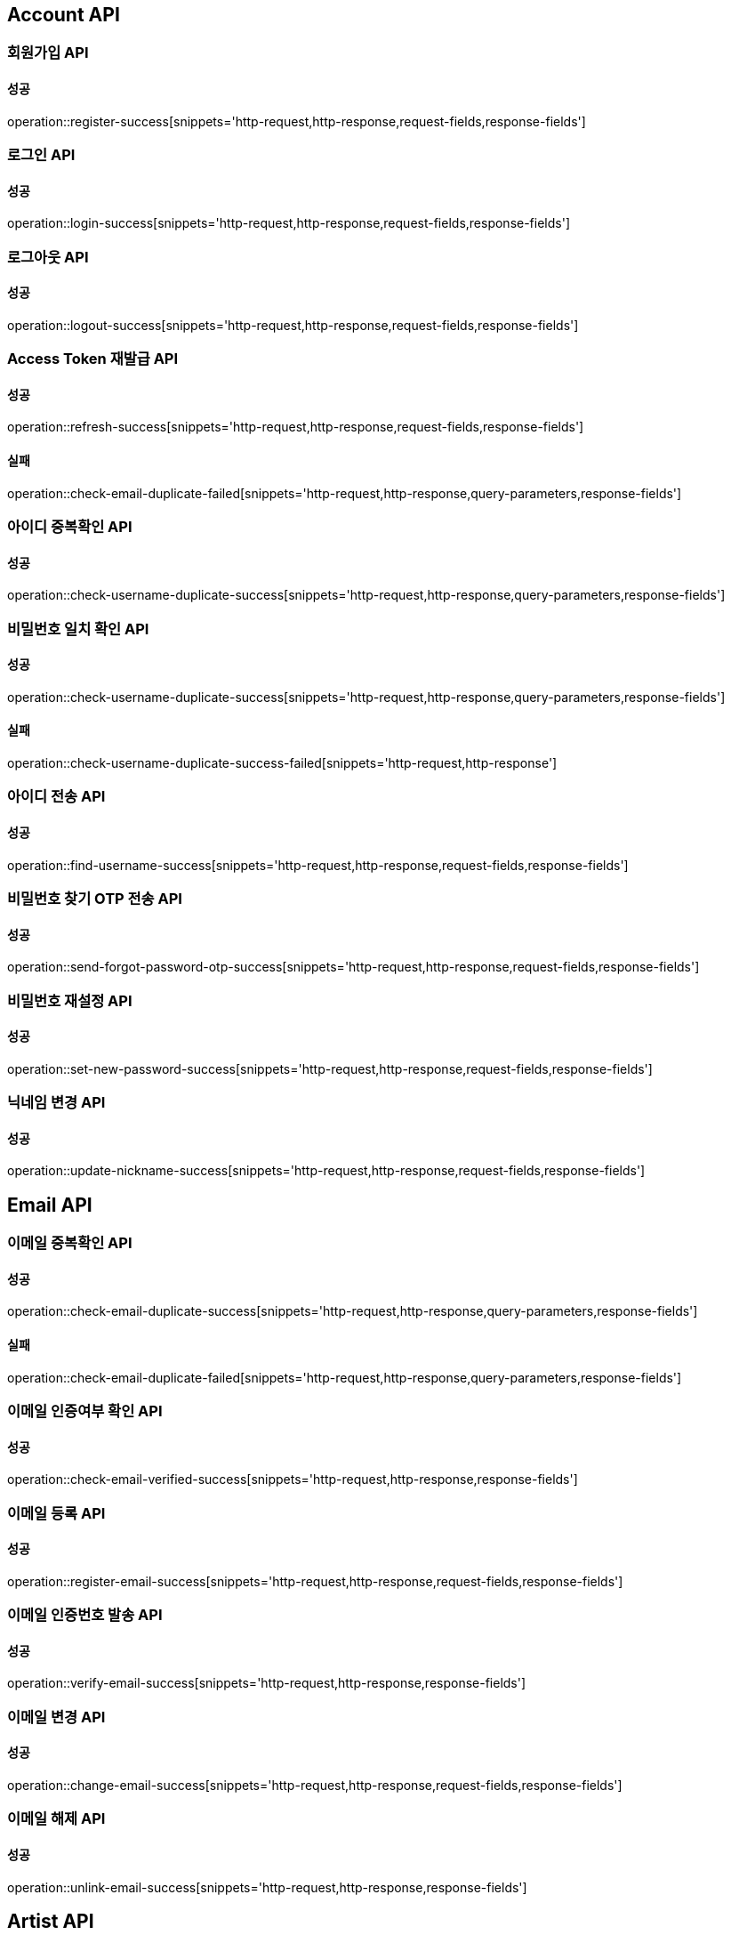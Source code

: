 [[Account-API]]
== Account API

=== 회원가입 API

==== 성공

operation::register-success[snippets='http-request,http-response,request-fields,response-fields']

=== 로그인 API

==== 성공

operation::login-success[snippets='http-request,http-response,request-fields,response-fields']

=== 로그아웃 API

==== 성공

operation::logout-success[snippets='http-request,http-response,request-fields,response-fields']

=== Access Token 재발급 API

==== 성공

operation::refresh-success[snippets='http-request,http-response,request-fields,response-fields']

==== 실패

operation::check-email-duplicate-failed[snippets='http-request,http-response,query-parameters,response-fields']

=== 아이디 중복확인 API

==== 성공

operation::check-username-duplicate-success[snippets='http-request,http-response,query-parameters,response-fields']

=== 비밀번호 일치 확인 API

==== 성공

operation::check-username-duplicate-success[snippets='http-request,http-response,query-parameters,response-fields']

==== 실패

operation::check-username-duplicate-success-failed[snippets='http-request,http-response']

=== 아이디 전송 API

==== 성공

operation::find-username-success[snippets='http-request,http-response,request-fields,response-fields']

=== 비밀번호 찾기 OTP 전송 API

==== 성공

operation::send-forgot-password-otp-success[snippets='http-request,http-response,request-fields,response-fields']

=== 비밀번호 재설정 API

==== 성공

operation::set-new-password-success[snippets='http-request,http-response,request-fields,response-fields']

=== 닉네임 변경 API

==== 성공

operation::update-nickname-success[snippets='http-request,http-response,request-fields,response-fields']

== Email API

=== 이메일 중복확인 API

==== 성공

operation::check-email-duplicate-success[snippets='http-request,http-response,query-parameters,response-fields']

==== 실패

operation::check-email-duplicate-failed[snippets='http-request,http-response,query-parameters,response-fields']

=== 이메일 인증여부 확인 API

==== 성공

operation::check-email-verified-success[snippets='http-request,http-response,response-fields']

=== 이메일 등록 API

==== 성공

operation::register-email-success[snippets='http-request,http-response,request-fields,response-fields']

=== 이메일 인증번호 발송 API

==== 성공

operation::verify-email-success[snippets='http-request,http-response,response-fields']

=== 이메일 변경 API

==== 성공

operation::change-email-success[snippets='http-request,http-response,request-fields,response-fields']

=== 이메일 해제 API

==== 성공

operation::unlink-email-success[snippets='http-request,http-response,response-fields']

== Artist API

=== 아티스트 스크롤 조회 API

==== 성공

operation::scroll-artist-success[snippets='http-request,http-response,query-parameters,response-fields']
